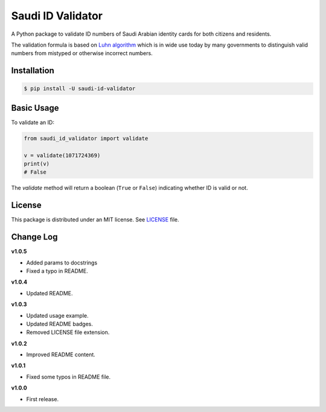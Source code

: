 Saudi ID Validator
==================

A Python package to validate ID numbers of Saudi Arabian identity cards for
both citizens and residents.

|travis| |codecov| |supported| |version| |license|

.. |travis| image:: https://img.shields.io/travis/com/dralshehri/saudi-id-validator.svg
   :alt: Build Status
   :target: https://travis-ci.com/dralshehri/saudi-id-validator

.. |codecov| image:: https://img.shields.io/codecov/c/github/dralshehri/saudi-id-validator.svg
   :alt: Coverage Status
   :target: https://codecov.io/github/dralshehri/saudi-id-validator

.. |supported| image:: https://img.shields.io/pypi/pyversions/saudi-id-validator.svg
   :alt: Supported versions
   :target: https://pypi.python.org/pypi/saudi-id-validator

.. |version| image:: https://img.shields.io/pypi/v/saudi-id-validator.svg
   :alt: PyPI Package version
   :target: https://pypi.python.org/pypi/saudi-id-validator

.. |license|
   image:: https://img.shields.io/github/license/dralshehri/saudi-id-validator.svg
   :alt: License
   :target: https://github.com/dralshehri/saudi-id-validator/blob/master/LICENSE

The validation formula is based on `Luhn algorithm`_ which is in wide use
today by many governments to distinguish valid numbers from mistyped or
otherwise incorrect numbers.

.. _`Luhn algorithm`: https://en.wikipedia.org/wiki/Luhn_algorithm

Installation
------------

.. code-block:: bash

    $ pip install -U saudi-id-validator

Basic Usage
-----------

To validate an ID:

.. code:: python

    from saudi_id_validator import validate

    v = validate(1071724369)
    print(v)
    # False

The `validate` method will return a boolean (``True`` or ``False``) indicating whether
ID is valid or not.

License
-------

This package is distributed under an MIT license. See `LICENSE`_ file.

.. _LICENSE: https://github.com/dralshehri/saudi-id-validator/blob/master/LICENSE

Change Log
----------

**v1.0.5**

- Added params to docstrings
- Fixed a typo in README.

**v1.0.4**

- Updated README.

**v1.0.3**

- Updated usage example.
- Updated README badges.
- Removed LICENSE file extension.

**v1.0.2**

- Improved README content.

**v1.0.1**

- Fixed some typos in README file.

**v1.0.0**

- First release.
